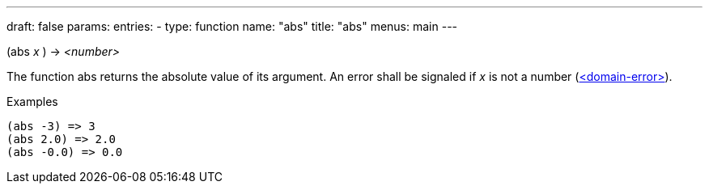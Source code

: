 ---
draft: false
params:
    entries:
        - type: function
          name: "abs"
title: "abs"
menus: main
---

[.lisp-definition]
--
(abs _x_ ) -> _<number>_
--

The function abs returns the absolute value of its argument.
An error shall be signaled if _x_ is not a number (link:../<domain-error>[<domain-error>]).

.Examples
[lisp]
----
(abs -3) => 3
(abs 2.0) => 2.0
(abs -0.0) => 0.0
----
